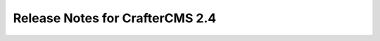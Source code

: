================================
Release Notes for CrafterCMS 2.4
================================

.. default-domain:: craftercms

.. todo:: Write Release Notes for 2.4